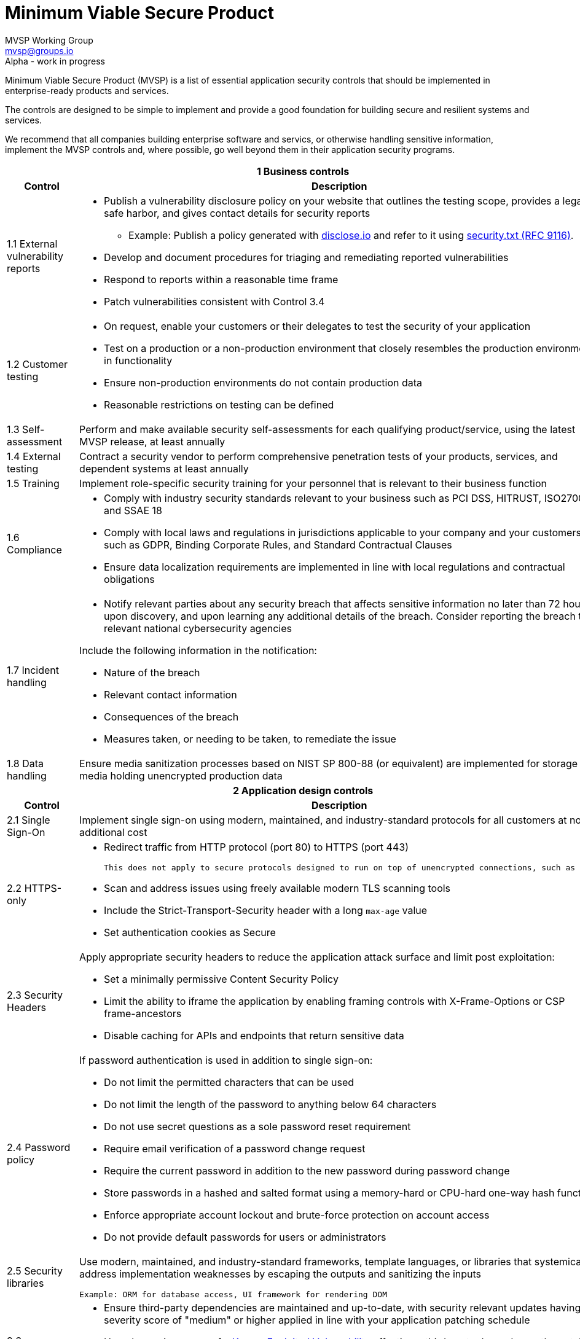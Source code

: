 :!last-update-label:
:compat-mode!:

Minimum Viable Secure Product
=============================
MVSP Working Group <mvsp@groups.io>
Alpha - work in progress

Minimum Viable Secure Product (MVSP) is a list of essential application security controls that should be implemented in enterprise-ready products and services.

The controls are designed to be simple to implement and provide a good foundation for building secure and resilient systems and services.

We recommend that all companies building enterprise software and servics, or otherwise handling sensitive information, implement the MVSP controls and, where possible, go well beyond them in their application security programs.

[cols="2,6a",stripes=none]
|===
2+<h| 1 Business controls
h| Control
h| Description

| 1.1 External vulnerability reports
| * Publish a vulnerability disclosure policy on your website that outlines the testing scope, provides a legal safe harbor, and gives contact details for security reports
  ** Example: Publish a policy generated with https://disclose.io[disclose.io] and refer to it using https://securitytxt.org[security.txt (RFC 9116)].
* Develop and document procedures for triaging and remediating reported vulnerabilities
* Respond to reports within a reasonable time frame
* Patch vulnerabilities consistent with Control 3.4

| 1.2 Customer testing
| * On request, enable your customers or their delegates to test the security of your application
* Test on a production or a non-production environment that closely resembles the production environment in functionality
* Ensure non-production environments do not contain production data
* Reasonable restrictions on testing can be defined

| 1.3 Self-assessment
| Perform and make available security self-assessments for each qualifying product/service, using the latest MVSP release, at least annually

| 1.4 External testing
| Contract a security vendor to perform comprehensive penetration tests of your products, services, and dependent systems at least annually

| 1.5 Training
| Implement role-specific security training for your personnel that is relevant to their business function

| 1.6 Compliance
| * Comply with industry security standards relevant to your business such as PCI DSS, HITRUST, ISO27001, and SSAE 18
* Comply with local laws and regulations in jurisdictions applicable to your company and your customers, such as GDPR, Binding Corporate Rules, and Standard Contractual Clauses
* Ensure data localization requirements are implemented in line with local regulations and contractual obligations

| 1.7 Incident handling
| * Notify relevant parties about any security breach that affects sensitive information no later than 72 hours upon discovery, and upon learning any additional details of the breach. Consider reporting the breach to relevant national cybersecurity agencies

Include the following information in the notification:

  ** Nature of the breach
  ** Relevant contact information
  ** Consequences of the breach
  ** Measures taken, or needing to be taken, to remediate the issue

| 1.8 Data handling
| Ensure media sanitization processes based on NIST SP 800-88 (or equivalent) are implemented for storage media holding unencrypted production data

2+<h| 2 Application design controls
h| Control
h| Description

| 2.1 Single Sign-On
| Implement single sign-on using modern, maintained, and industry-standard protocols for all customers at no additional cost

| 2.2 HTTPS-only
| * Redirect traffic from HTTP protocol (port 80) to HTTPS (port 443)

  This does not apply to secure protocols designed to run on top of unencrypted connections, such as OCSP

  * Scan and address issues using freely available modern TLS scanning tools
  * Include the Strict-Transport-Security header with a long `max-age` value

  * Set authentication cookies as Secure

| 2.3 Security Headers
| Apply appropriate security headers to reduce the application attack surface and limit post exploitation:

  * Set a minimally permissive Content Security Policy
  * Limit the ability to iframe the application by enabling framing controls with X-Frame-Options
    or CSP frame-ancestors
  * Disable caching for APIs and endpoints that return sensitive data

| 2.4 Password policy
| If password authentication is used in addition to single sign-on:

  * Do not limit the permitted characters that can be used
  * Do not limit the length of the password to anything below 64 characters
  * Do not use secret questions as a sole password reset requirement
  * Require email verification of a password change request
  * Require the current password in addition to the new password during password change
  * Store passwords in a hashed and salted format using a memory-hard or CPU-hard one-way hash function
  * Enforce appropriate account lockout and brute-force protection on account access
  * Do not provide default passwords for users or administrators

| 2.5 Security libraries
| Use modern, maintained, and industry-standard frameworks, template languages, or libraries that systemically address implementation weaknesses by escaping the outputs and sanitizing the inputs

  Example: ORM for database access, UI framework for rendering DOM

| 2.6 Dependency Patching
| * Ensure third-party dependencies are maintained and up-to-date, with security relevant updates having a severity score of "medium" or higher applied in line with your application patching schedule
  * Upon becoming aware of a https://www.cisa.gov/known-exploited-vulnerabilities-catalog[Known Exploited Vulnerability] affecting a third-party dependency, the patch should be prioritized
  * Where dependency patching or upgrades are not possible, equivalent mitigations should be implemented for all components of the application stack

| 2.7 Logging
| Keep logs of:

  * Authentication events (success and failure)
  * Create, Read, Update, and Delete (CRUD) operations on application and system users and objects
  * Security relevant configuration changes (including disabling logging)
  * Application owner access to customer data (access transparency)

Logs must include user ID, IP address, valid timestamp, type of action performed, and object of this action.
Logs must be stored for at least 30 days at no additional charge, and should not contain sensitive data or payloads.

| 2.8 Encryption
| Use modern, maintained, and industry-standard means of encryption to protect sensitive data in transit between systems, and at rest in online data storages and backups

2+<h| 3 Application implementation controls
h| Control
h| Description

| 3.1 List of data
| Maintain a list of sensitive data types that the application is expected to process

| 3.2 Data flow diagram
| Maintain an up-to-date diagram indicating how sensitive data reaches your systems and where it ends up being stored

| 3.3 Vulnerability prevention
| Train your developers and implement development guidelines to prevent at least the following vulnerabilities:

  * Authorization bypass. Example: Accessing other customers' data or admin features from a regular account
  * Insecure session management. Examples: Guessable token; a token stored in an insecure location (e.g. cookie without Secure and HttpOnly flags set)
  * Injections. Examples: (No)SQL injection, LLM / Prompt injection, XXE, OS command injection
  * Cross-site scripting. Examples: Calling insecure JavaScript functions, performing insecure DOM manipulations, echoing back user input into HTML without escaping
  * Cross-site request forgery. Example: Accepting requests with an Origin header from a different domain
  * Handling untrusted data. Example: Reusing data supplied by users within sensitive application contexts

| 3.4 Time to fix vulnerabilities
| * Produce and deploy patches to address application vulnerabilities that materially impact security within 90 days of discovery
  * For vulnerabilities with evidence of active exploitation, production and deployment of patches should be prioritized
  * Publish a security bulletin that details the vulnerability and its root cause if the remedy requires action from customers

| 3.5 Build and release process
| * Must use a version control system and consistent build process that generates provenance describing how the artifact was built (https://slsa.dev/spec/v1.0/levels#build-l1[SLSA Build Level 1])
  * Sensitive application credentials and tokens should be stored separately from the application's source code

2+<h| 4 Operational controls
h| Control
h| Description

| 4.1 Physical access
| Validate the physical security of relevant facilities by ensuring the following controls are in place:

  * Layered perimeter controls and interior barriers
  * Managed access to keys
  * Entry and exit logs
  * Appropriate response plan for unauthorized access

| 4.2 Logical access
| * Limit sensitive data access exclusively to users with a legitimate need. The data owner must authorize such access
  * Deactivate redundant accounts and expired access grants in a timely manner
  * Perform regular reviews of access to validate need to know
  * Ensure remote access to customer data or production systems requires the use of Multi-Factor Authentication

| 4.3 Subprocessors
| * Maintain a list of third-party companies with access to customer data, and make it available to clients and business partners upon request
  * Assess third-party companies annually against the latest MVSP release

| 4.4 Backup and Disaster recovery
| * Securely backup all data to a different location than where the application is running
  * Maintain and test disaster recovery plans in concert with your incident response planning, at least annually or after significant changes

|===

== License

This document is public domain under https://creativecommons.org/publicdomain/zero/1.0/[CC0 1.0 Universal] license.
